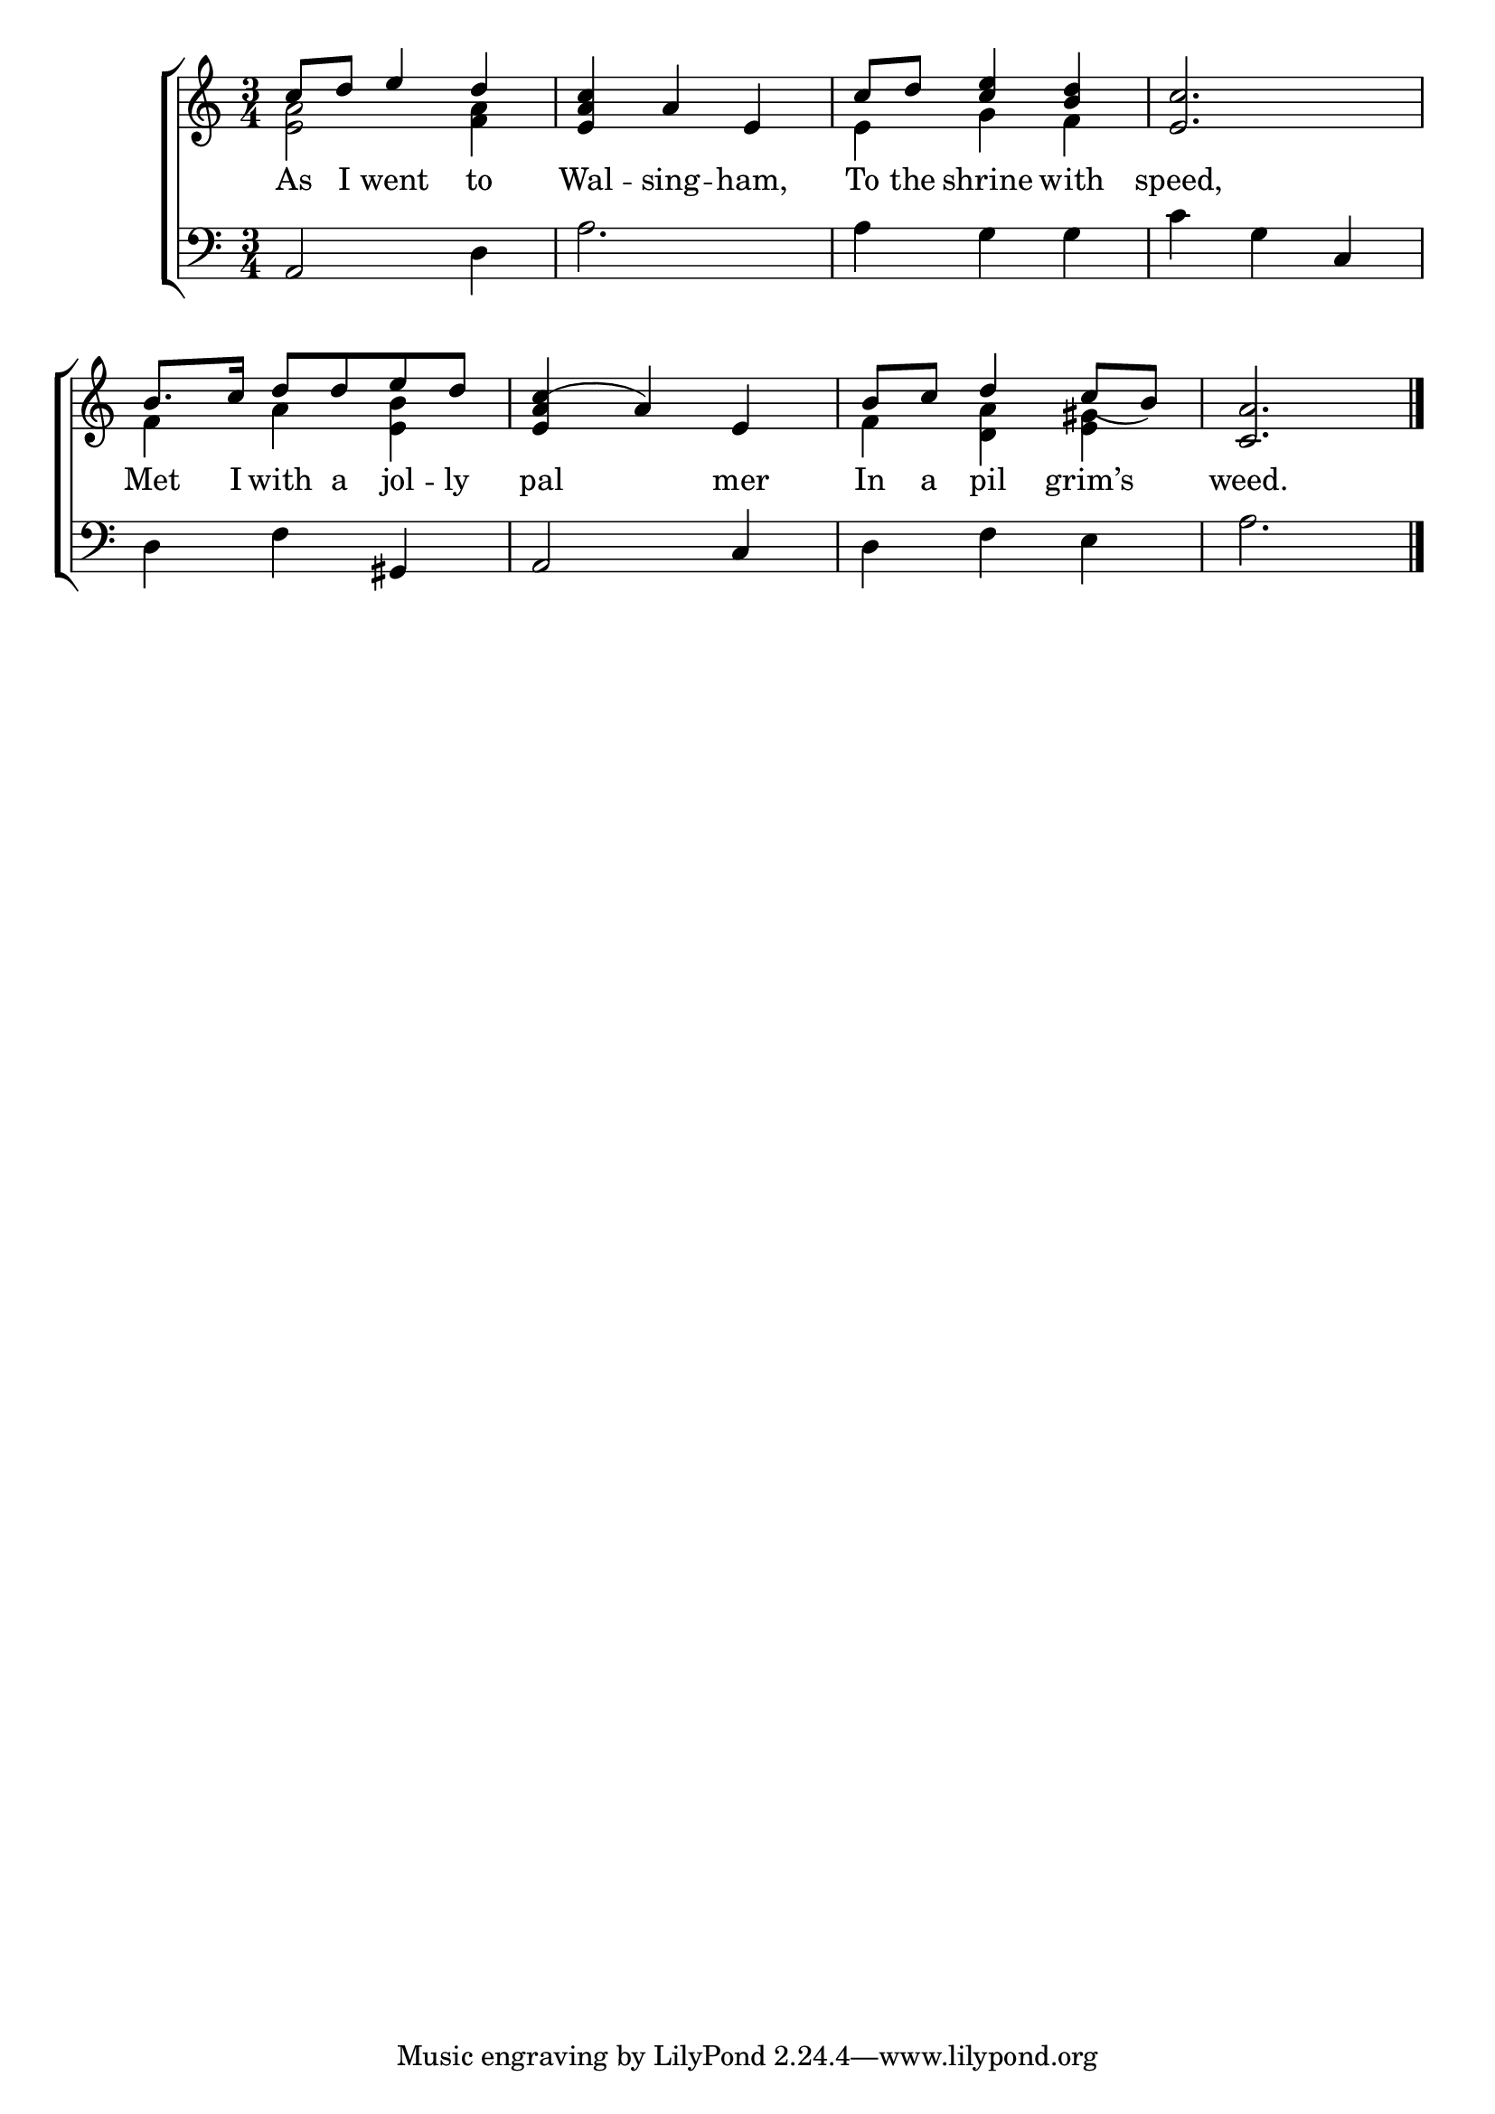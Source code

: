 \version "2.22.0"
\language "english"

global = {
  \time 3/4
  \key c \major
}

mBreak = { \break }

\header {
  %	title = \markup {\medium \caps "Title."}
  %	poet = ""
  %	composer = ""

  % meter = \markup {\italic "Slow and plaintive."}
  %	arranger = ""
}
\score {

  \new ChoirStaff {
    <<
      \new Staff = "up"  {
        <<
          \global
          \new 	Voice = "one" 	\fixed c' {
            \voiceOne
            c'8 d'8 e'4 d'4 | %1
            <e a c'>4 a4 e4 | %2
            c'8 d'8 <c' e'>4 <b d'>4 | %3
            <e c'>2. | %4
            b8. c'16 d'8 d'8 e'8 d'8 | %5
            <e a c'(>4 a4) e4 | %6
            b8 c'8 d'4 c'8_( b8) | %7
            <c a>2. | \fine \mBreak

          }	% end voice one
          \new Voice  \fixed c' {
            \voiceTwo
            <e a>2 <f a>4 | %1
            s2. | %2
            e4 g4 f4 | %3
            s2. | %4
            f4 a4 <e b>4 | %5
            s2. | %6
            f4 <d a>4 <e gs>4 %7
            s2. | %8
          } % end voice two
        >>
      } % end staff up

      \new Lyrics \lyricmode {
        % verse one
        As8 I8 went4 to4 Wal4 -- sing4 -- ham,4 To8 the8 shrine4 with4 speed,2.
        Met8. I16 with8 a8 jol8 --  ly8 pal2 mer4 In8 a8 pil4 grim’s4 weed.2.
      }	% end lyrics verse one

      \new   Staff = "down" {
        <<
          \clef bass
          \global
          \new Voice {
            \voiceThree
            a,2 s4 | %1
            s2.*2 | %2-3
            s2 c4 | %4
            s2 gs,4 | %5
            a,2 c4 | %6
            s2. | %7
            s2. | \fine %8


          } % end voice three

          \new 	Voice {
            \voiceFour
            s2 d4 | %1
            a2. | %2
            a4 g4 g4 | %3
            c'4 g4 s4 | %4
            d4 f4 s4 |%5
            s2. | %6
            d4 f4 e4 | %7
            a2. | %8
          }	% end voice four

        >>
      } % end staff down
    >>
  } % end choir staff

  \layout{
    \context{
      \Score {
        \omit  BarNumber
        %\override LyricText.self-alignment-X = #LEFT
        \override Staff.Rest.voiced-position=0
      }%end score
    }%end context
  }%end layout

}%end score